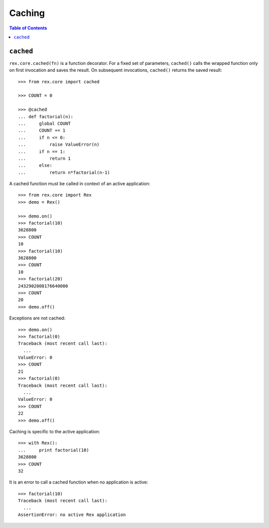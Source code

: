 ***********
  Caching
***********

.. contents:: Table of Contents


``cached``
==========

``rex.core.cached(fn)`` is a function decorator.  For a fixed set of
parameters, ``cached()`` calls the wrapped function only on first invocation
and saves the result.  On subsequent invocations, ``cached()`` returns the
saved result::

    >>> from rex.core import cached

    >>> COUNT = 0

    >>> @cached
    ... def factorial(n):
    ...     global COUNT
    ...     COUNT += 1
    ...     if n <= 0:
    ...         raise ValueError(n)
    ...     if n == 1:
    ...         return 1
    ...     else:
    ...         return n*factorial(n-1)

A cached function must be called in context of an active application::

    >>> from rex.core import Rex
    >>> demo = Rex()

    >>> demo.on()
    >>> factorial(10)
    3628800
    >>> COUNT
    10
    >>> factorial(10)
    3628800
    >>> COUNT
    10
    >>> factorial(20)
    2432902008176640000
    >>> COUNT
    20
    >>> demo.off()

Exceptions are not cached::

    >>> demo.on()
    >>> factorial(0)
    Traceback (most recent call last):
      ...
    ValueError: 0
    >>> COUNT
    21
    >>> factorial(0)
    Traceback (most recent call last):
      ...
    ValueError: 0
    >>> COUNT
    22
    >>> demo.off()

Caching is specific to the active application::

    >>> with Rex():
    ...     print factorial(10)
    3628800
    >>> COUNT
    32

It is an error to call a cached function when no application is active::

    >>> factorial(10)
    Traceback (most recent call last):
      ...
    AssertionError: no active Rex application


